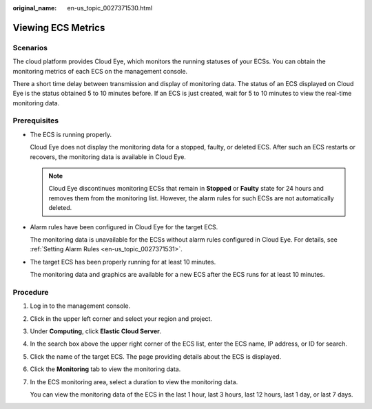 :original_name: en-us_topic_0027371530.html

.. _en-us_topic_0027371530:

Viewing ECS Metrics
===================

Scenarios
---------

The cloud platform provides Cloud Eye, which monitors the running statuses of your ECSs. You can obtain the monitoring metrics of each ECS on the management console.

There a short time delay between transmission and display of monitoring data. The status of an ECS displayed on Cloud Eye is the status obtained 5 to 10 minutes before. If an ECS is just created, wait for 5 to 10 minutes to view the real-time monitoring data.

Prerequisites
-------------

-  The ECS is running properly.

   Cloud Eye does not display the monitoring data for a stopped, faulty, or deleted ECS. After such an ECS restarts or recovers, the monitoring data is available in Cloud Eye.

   .. note::

      Cloud Eye discontinues monitoring ECSs that remain in **Stopped** or **Faulty** state for 24 hours and removes them from the monitoring list. However, the alarm rules for such ECSs are not automatically deleted.

-  Alarm rules have been configured in Cloud Eye for the target ECS.

   The monitoring data is unavailable for the ECSs without alarm rules configured in Cloud Eye. For details, see :ref:`Setting Alarm Rules <en-us_topic_0027371531>`.

-  The target ECS has been properly running for at least 10 minutes.

   The monitoring data and graphics are available for a new ECS after the ECS runs for at least 10 minutes.

Procedure
---------

#. Log in to the management console.

#. Click |image1| in the upper left corner and select your region and project.

#. Under **Computing**, click **Elastic Cloud Server**.

#. In the search box above the upper right corner of the ECS list, enter the ECS name, IP address, or ID for search.

#. Click the name of the target ECS. The page providing details about the ECS is displayed.

#. Click the **Monitoring** tab to view the monitoring data.

#. In the ECS monitoring area, select a duration to view the monitoring data.

   You can view the monitoring data of the ECS in the last 1 hour, last 3 hours, last 12 hours, last 1 day, or last 7 days.

.. |image1| image:: /_static/images/en-us_image_0210779229.png
